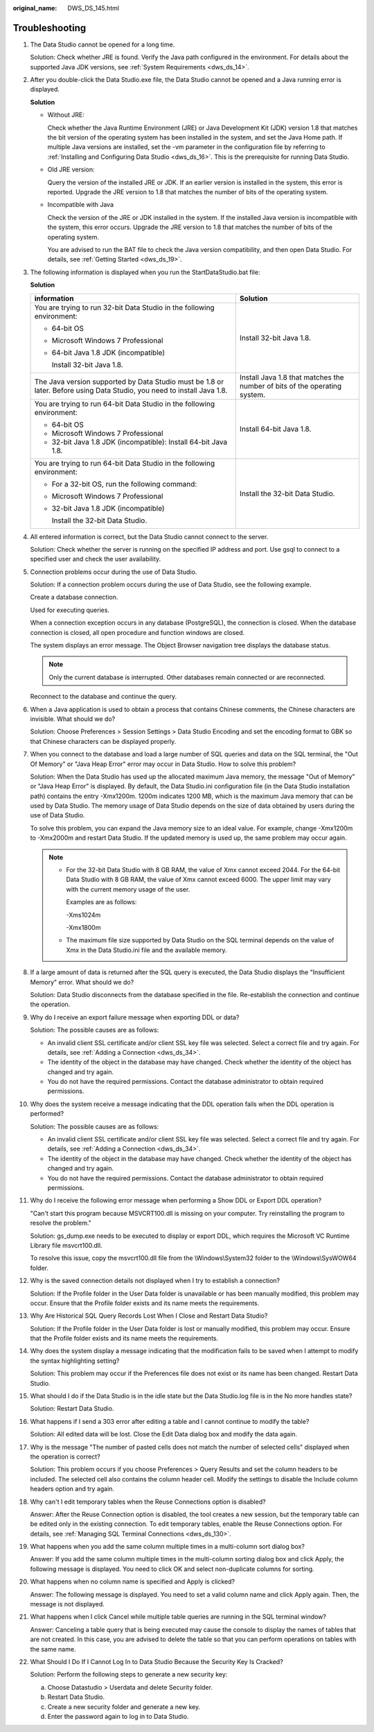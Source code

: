 :original_name: DWS_DS_145.html

.. _DWS_DS_145:

Troubleshooting
===============

#. The Data Studio cannot be opened for a long time.

   Solution: Check whether JRE is found. Verify the Java path configured in the environment. For details about the supported Java JDK versions, see :ref:`System Requirements <dws_ds_14>`.

#. After you double-click the Data Studio.exe file, the Data Studio cannot be opened and a Java running error is displayed.

   **Solution**

   -  Without JRE:

      |image1|

      Check whether the Java Runtime Environment (JRE) or Java Development Kit (JDK) version 1.8 that matches the bit version of the operating system has been installed in the system, and set the Java Home path. If multiple Java versions are installed, set the -vm parameter in the configuration file by referring to :ref:`Installing and Configuring Data Studio <dws_ds_16>`. This is the prerequisite for running Data Studio.

   -  Old JRE version:

      |image2|

      Query the version of the installed JRE or JDK. If an earlier version is installed in the system, this error is reported. Upgrade the JRE version to 1.8 that matches the number of bits of the operating system.

   -  Incompatible with Java

      |image3|

      Check the version of the JRE or JDK installed in the system. If the installed Java version is incompatible with the system, this error occurs. Upgrade the JRE version to 1.8 that matches the number of bits of the operating system.

      You are advised to run the BAT file to check the Java version compatibility, and then open Data Studio. For details, see :ref:`Getting Started <dws_ds_19>`.

#. .. _en-us_topic_0000001145913163__en-us_topic_0185264982_li107293206554:

   The following information is displayed when you run the StartDataStudio.bat file:

   **Solution**

   +-------------------------------------------------------------------------------------------------------------------------+---------------------------------------------------------------------------+
   | information                                                                                                             | Solution                                                                  |
   +=========================================================================================================================+===========================================================================+
   | You are trying to run 32-bit Data Studio in the following environment:                                                  | Install 32-bit Java 1.8.                                                  |
   |                                                                                                                         |                                                                           |
   | -  64-bit OS                                                                                                            |                                                                           |
   |                                                                                                                         |                                                                           |
   | -  Microsoft Windows 7 Professional                                                                                     |                                                                           |
   |                                                                                                                         |                                                                           |
   | -  64-bit Java 1.8 JDK (incompatible)                                                                                   |                                                                           |
   |                                                                                                                         |                                                                           |
   |    Install 32-bit Java 1.8.                                                                                             |                                                                           |
   +-------------------------------------------------------------------------------------------------------------------------+---------------------------------------------------------------------------+
   | The Java version supported by Data Studio must be 1.8 or later. Before using Data Studio, you need to install Java 1.8. | Install Java 1.8 that matches the number of bits of the operating system. |
   +-------------------------------------------------------------------------------------------------------------------------+---------------------------------------------------------------------------+
   | You are trying to run 64-bit Data Studio in the following environment:                                                  | Install 64-bit Java 1.8.                                                  |
   |                                                                                                                         |                                                                           |
   | -  64-bit OS                                                                                                            |                                                                           |
   |                                                                                                                         |                                                                           |
   | -  Microsoft Windows 7 Professional                                                                                     |                                                                           |
   |                                                                                                                         |                                                                           |
   | -  32-bit Java 1.8 JDK (incompatible): Install 64-bit Java 1.8.                                                         |                                                                           |
   +-------------------------------------------------------------------------------------------------------------------------+---------------------------------------------------------------------------+
   | You are trying to run 64-bit Data Studio in the following environment:                                                  | Install the 32-bit Data Studio.                                           |
   |                                                                                                                         |                                                                           |
   | -  For a 32-bit OS, run the following command:                                                                          |                                                                           |
   |                                                                                                                         |                                                                           |
   | -  Microsoft Windows 7 Professional                                                                                     |                                                                           |
   |                                                                                                                         |                                                                           |
   | -  32-bit Java 1.8 JDK (incompatible)                                                                                   |                                                                           |
   |                                                                                                                         |                                                                           |
   |    Install the 32-bit Data Studio.                                                                                      |                                                                           |
   +-------------------------------------------------------------------------------------------------------------------------+---------------------------------------------------------------------------+

#. All entered information is correct, but the Data Studio cannot connect to the server.

   Solution: Check whether the server is running on the specified IP address and port. Use gsql to connect to a specified user and check the user availability.

#. Connection problems occur during the use of Data Studio.

   Solution: If a connection problem occurs during the use of Data Studio, see the following example.

   Create a database connection.

   Used for executing queries.

   When a connection exception occurs in any database (PostgreSQL), the connection is closed. When the database connection is closed, all open procedure and function windows are closed.

   The system displays an error message. The Object Browser navigation tree displays the database status.

   .. note::

      Only the current database is interrupted. Other databases remain connected or are reconnected.

   Reconnect to the database and continue the query.

#. When a Java application is used to obtain a process that contains Chinese comments, the Chinese characters are invisible. What should we do?

   Solution: Choose Preferences > Session Settings > Data Studio Encoding and set the encoding format to GBK so that Chinese characters can be displayed properly.

#. When you connect to the database and load a large number of SQL queries and data on the SQL terminal, the "Out Of Memory" or "Java Heap Error" error may occur in Data Studio. How to solve this problem?

   Solution: When the Data Studio has used up the allocated maximum Java memory, the message "Out of Memory" or "Java Heap Error" is displayed. By default, the Data Studio.ini configuration file (in the Data Studio installation path) contains the entry -Xmx1200m. 1200m indicates 1200 MB, which is the maximum Java memory that can be used by Data Studio. The memory usage of Data Studio depends on the size of data obtained by users during the use of Data Studio.

   To solve this problem, you can expand the Java memory size to an ideal value. For example, change -Xmx1200m to -Xmx2000m and restart Data Studio. If the updated memory is used up, the same problem may occur again.

   .. note::

      -  For the 32-bit Data Studio with 8 GB RAM, the value of Xmx cannot exceed 2044. For the 64-bit Data Studio with 8 GB RAM, the value of Xmx cannot exceed 6000. The upper limit may vary with the current memory usage of the user.

         Examples are as follows:

         -Xms1024m

         -Xmx1800m

      -  The maximum file size supported by Data Studio on the SQL terminal depends on the value of Xmx in the Data Studio.ini file and the available memory.

#. If a large amount of data is returned after the SQL query is executed, the Data Studio displays the "Insufficient Memory" error. What should we do?

   Solution: Data Studio disconnects from the database specified in the file. Re-establish the connection and continue the operation.

#. Why do I receive an export failure message when exporting DDL or data?

   Solution: The possible causes are as follows:

   -  An invalid client SSL certificate and/or client SSL key file was selected. Select a correct file and try again. For details, see :ref:`Adding a Connection <dws_ds_34>`.
   -  The identity of the object in the database may have changed. Check whether the identity of the object has changed and try again.
   -  You do not have the required permissions. Contact the database administrator to obtain required permissions.

#. Why does the system receive a message indicating that the DDL operation fails when the DDL operation is performed?

   Solution: The possible causes are as follows:

   -  An invalid client SSL certificate and/or client SSL key file was selected. Select a correct file and try again. For details, see :ref:`Adding a Connection <dws_ds_34>`.
   -  The identity of the object in the database may have changed. Check whether the identity of the object has changed and try again.
   -  You do not have the required permissions. Contact the database administrator to obtain required permissions.

#. .. _en-us_topic_0000001145913163__en-us_topic_0185264982_li1161793674918:

   Why do I receive the following error message when performing a Show DDL or Export DDL operation?

   "Can't start this program because MSVCRT100.dll is missing on your computer. Try reinstalling the program to resolve the problem."

   Solution: gs_dump.exe needs to be executed to display or export DDL, which requires the Microsoft VC Runtime Library file msvcrt100.dll.

   To resolve this issue, copy the msvcrt100.dll file from the \\Windows\\System32 folder to the \\Windows\\SysWOW64 folder.

#. Why is the saved connection details not displayed when I try to establish a connection?

   Solution: If the Profile folder in the User Data folder is unavailable or has been manually modified, this problem may occur. Ensure that the Profile folder exists and its name meets the requirements.

#. Why Are Historical SQL Query Records Lost When I Close and Restart Data Studio?

   Solution: If the Profile folder in the User Data folder is lost or manually modified, this problem may occur. Ensure that the Profile folder exists and its name meets the requirements.

#. Why does the system display a message indicating that the modification fails to be saved when I attempt to modify the syntax highlighting setting?

   Solution: This problem may occur if the Preferences file does not exist or its name has been changed. Restart Data Studio.

#. What should I do if the Data Studio is in the idle state but the Data Studio.log file is in the No more handles state?

   Solution: Restart Data Studio.

#. What happens if I send a 303 error after editing a table and I cannot continue to modify the table?

   Solution: All edited data will be lost. Close the Edit Data dialog box and modify the data again.

#. Why is the message "The number of pasted cells does not match the number of selected cells" displayed when the operation is correct?

   Solution: This problem occurs if you choose Preferences > Query Results and set the column headers to be included. The selected cell also contains the column header cell. Modify the settings to disable the Include column headers option and try again.

#. Why can't I edit temporary tables when the Reuse Connections option is disabled?

   Answer: After the Reuse Connection option is disabled, the tool creates a new session, but the temporary table can be edited only in the existing connection. To edit temporary tables, enable the Reuse Connections option. For details, see :ref:`Managing SQL Terminal Connections <dws_ds_130>`.

#. What happens when you add the same column multiple times in a multi-column sort dialog box?

   Answer: If you add the same column multiple times in the multi-column sorting dialog box and click Apply, the following message is displayed. You need to click OK and select non-duplicate columns for sorting.

   |image4|

#. What happens when no column name is specified and Apply is clicked?

   Answer: The following message is displayed. You need to set a valid column name and click Apply again. Then, the message is not displayed.

   |image5|

#. What happens when I click Cancel while multiple table queries are running in the SQL terminal window?

   Answer: Canceling a table query that is being executed may cause the console to display the names of tables that are not created. In this case, you are advised to delete the table so that you can perform operations on tables with the same name.

#. What Should I Do If I Cannot Log In to Data Studio Because the Security Key Is Cracked?

   Solution: Perform the following steps to generate a new security key:

   a. Choose Datastudio > Userdata and delete Security folder.
   b. Restart Data Studio.
   c. Create a new security folder and generate a new key.
   d. Enter the password again to log in to Data Studio.

.. |image1| image:: /_static/images/en-us_image_0000001098673452.png
.. |image2| image:: /_static/images/en-us_image_0000001145913243.png
.. |image3| image:: /_static/images/en-us_image_0000001099153260.png
.. |image4| image:: /_static/images/en-us_image_0000001098833282.png
.. |image5| image:: /_static/images/en-us_image_0000001145833137.png

